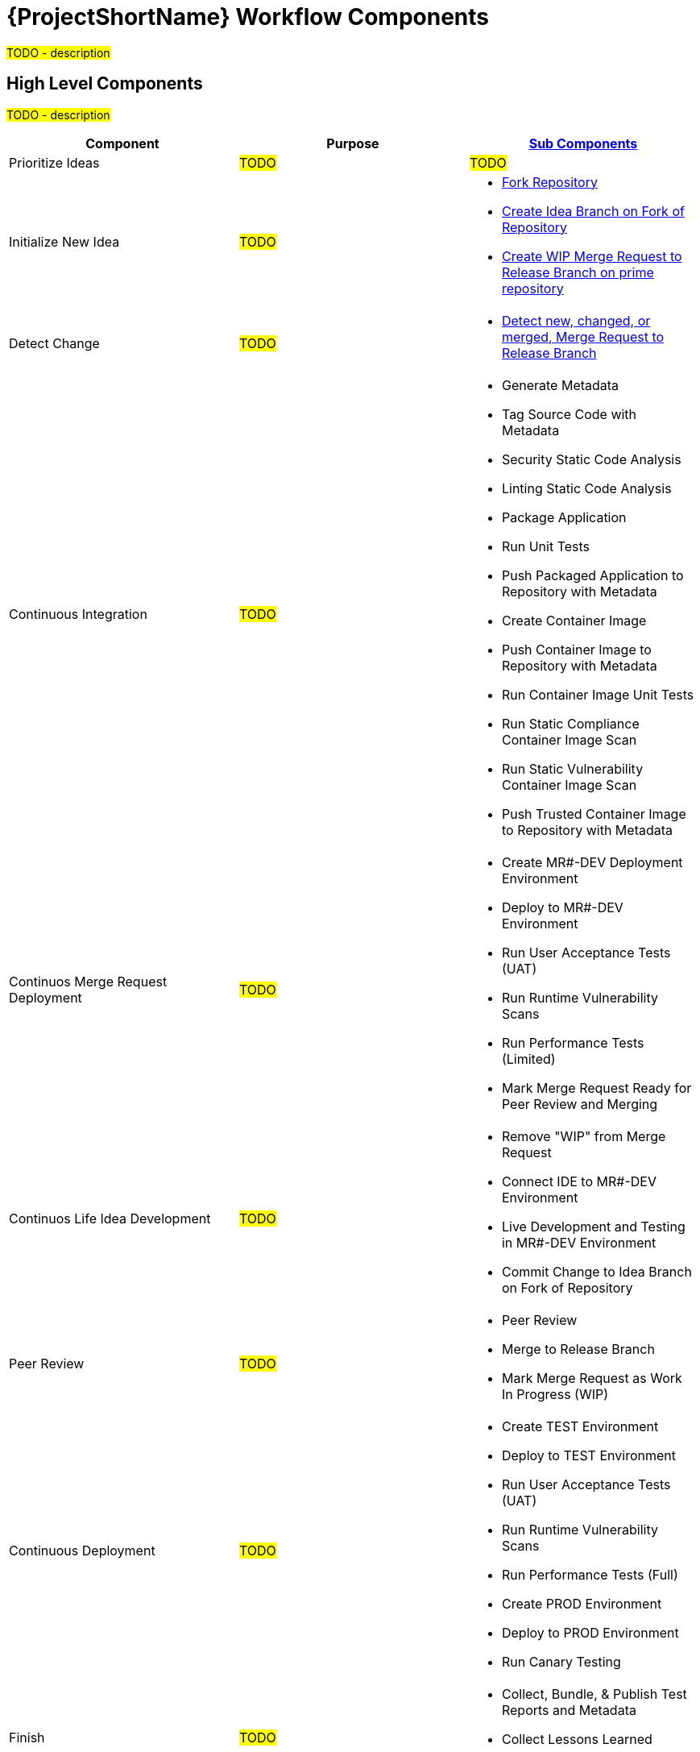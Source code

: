 [id="{ProjectNameID}-workflow-components-{context}"]
= {ProjectShortName} Workflow Components

#TODO - description#

[id="{ProjectNameID}-workflow-components-high-level-{context}"]
== High Level Components
#TODO - description#

[cols="a,a,a",options="header"]
|===
| Component
| Purpose
| <<{ProjectNameID}-workflow-components-detailed-level-{context}, Sub Components>>

| Prioritize Ideas
| #TODO#
| #TODO#

| Initialize New Idea
| #TODO#
| 
* <<detailed-component-fork-repository>>
* <<detailed-component-create-idea-branch>>
* <<detailed-component-create-wip-merge-request>>

| Detect Change
| #TODO#
|
* <<detailed-component-detect-changed-merge-request>>

| Continuous Integration
| #TODO#
|
* Generate Metadata
* Tag Source Code with Metadata
* Security Static Code Analysis
* Linting Static Code Analysis
* Package Application
* Run Unit Tests
* Push Packaged Application to Repository with Metadata
* Create Container Image
* Push Container Image to Repository with Metadata
* Run Container Image Unit Tests
* Run Static Compliance Container Image Scan
* Run Static Vulnerability Container Image Scan
* Push Trusted Container Image to Repository with Metadata

| Continuos Merge Request Deployment
| #TODO#
|
* Create MR#-DEV Deployment Environment
* Deploy to MR#-DEV Environment
* Run User Acceptance Tests (UAT)
* Run Runtime Vulnerability Scans
* Run Performance Tests (Limited)
* Mark Merge Request Ready for Peer Review and Merging

| Continuos Life Idea Development
| #TODO#
|
* Remove "WIP" from Merge Request
* Connect IDE to MR#-DEV Environment
* Live Development and Testing in MR#-DEV Environment
* Commit Change to Idea Branch on Fork of Repository

| Peer Review
| #TODO#
|
* Peer Review
* Merge to Release Branch
* Mark Merge Request as Work In Progress (WIP)

| Continuous Deployment
| #TODO#
|
* Create TEST Environment
* Deploy to TEST Environment
* Run User Acceptance Tests (UAT)
* Run Runtime Vulnerability Scans
* Run Performance Tests (Full)
* Create PROD Environment
* Deploy to PROD Environment
* Run Canary Testing

| Finish
| #TODO#
|
* Collect, Bundle, & Publish Test Reports and Metadata
* Collect Lessons Learned
* Celebrate

|===

[id="{ProjectNameID}-workflow-components-detailed-level-{context}"]
== Detailed Level Components
#TODO - description#

[cols="20a,50a,30a",options="header"]
|===
| Component
| Purpose
| <<{ProjectNameID}-workflow-tool-purposes-{context}, Implementing Tool Category>>

| [[detailed-component-fork-repository, Fork Repository]]
Fork Repository
| #TODO - purpose#
|
* Source Control Tool

| [[detailed-component-create-idea-branch, Create Idea Branch on Fork of Repository]]
Create Idea Branch on Fork of Repository
| #TODO - purpose#
|
* Source Control Tool

| [[detailed-component-create-wip-merge-request, Create WIP Merge Request to Release Branch on prime repository]]
Create WIP Merge Request to Release Branch on prime repository
| #TODO - purpose#
|
* Source Control Tool

| [[detailed-component-detect-changed-merge-request, Detect new, changed, or merged,  Merge Request to Release Branch]]
Detect new, changed, or merged,  Merge Request to Release Branch
| #TODO - purpose#
|
* CI Tool
* Source Control Tool

| Generate Metadata
| #TODO - purpose#
|
* CI Tool

| Tag Source Code with Metadata
| #TODO - purpose#
|
* Source Control Tool

| Security Static Code Analysis
| #TODO - purpose#
|
* Static Security Scanning Tool

| Linting Static Code Analysis
| #TODO - purpose#
|
* Static Code Linting
Tool

| Package Application
| #TODO - purpose#
|
* Application Language Packaging Tool

| Run Unit Tests
| #TODO - purpose#
|
* Application Language Unit Test Tool

| Push Packaged Application to Repository with Metadata
| #TODO - purpose#
|
* Binary Artifact Upload Tool
* Artifact Repository

| Create Container Image
| #TODO - purpose#
|
* Container Image Build Tool

| Push Container Image to Repository with Metadata
| #TODO - purpose#
|
* Container Image Upload Tool
* Image Registry

| Run Container Image Unit Tests
| #TODO - purpose#
|
* Container Image Unit Test Tool

| Run Static Compliance Container Image Scan
| #TODO - purpose#
|
* Container Image Scanning Tool

| Run Static Vulnerability Container Image Scan
| #TODO - purpose#
|
* Container Image Scanning Tool

| Push Trusted Container Image to Repository with Metadata
| #TODO - purpose#
|
* Container Image Upload Tool
* Image Registry

| Create MR#-DEV Deployment Environment
| #TODO - purpose#
|
* Kubernetes Resources Creation Tool

| Deploy to MR#-DEV Environment
| #TODO - purpose#
|
* Continues Deployment Tool

| Run User Acceptance Tests (UAT)
| #TODO - purpose#
|
* UAT Tool

| Run Runtime Vulnerability Scans
| #TODO - purpose#
|
* Runtime Vulnerability Scanning Tool

| Run Performance Tests (Limited)
| #TODO - purpose#
|
* Performance Testing Tool

| Mark Merge Request Ready for Peer Review and Merging
| #TODO - purpose#
|
* Source Control Tool

| Remove "WIP" from Merge Request
| #TODO - purpose#
|
* Source Control Tool

| Connect IDE to MR#-DEV Environment
| #TODO - purpose#
|
* IDE & Container Platform

| Live Development and Testing in MR#-DEV Environment
| #TODO - purpose#
|
* IDE & Container Platform

| Commit Change to Idea Branch on Fork of Repository
| #TODO - purpose#
|
* Source Control Tool

| Peer Review
| #TODO - purpose#
|
* Peer Review Tool

| Merge to Release Branch
| #TODO - purpose#
|
* Source Control Tool

| Mark Merge Request as Work In Progress (WIP)
| #TODO - purpose#
|
* Source Control Tool

| Create TEST Environment
| #TODO - purpose#
|
* Kubernetes Resources Creation Tool

| Deploy to TEST Environment
| #TODO - purpose#
|
* Continues Deployment Tool

| Run Performance Tests (Full)
| #TODO - purpose#
|
* Performance Testing Tool

| Create PROD Environment
| #TODO - purpose#
|
* Kubernetes Resources Creation Tool

| Deploy to PROD Environment
| #TODO - purpose#
|
* Continues Deployment Tool

| Run Canary Testing
| #TODO - purpose#
|
* Canary Testing Tool

| Collect, Bundle, & Publish Test Reports and Metadata
| #TODO - purpose#
|
* CI Tool

| Collect Lessons Learned
| #TODO - purpose#
|
* Discussion

| Celebrate
| #TODO - purpose#
|
* Discussion

|===